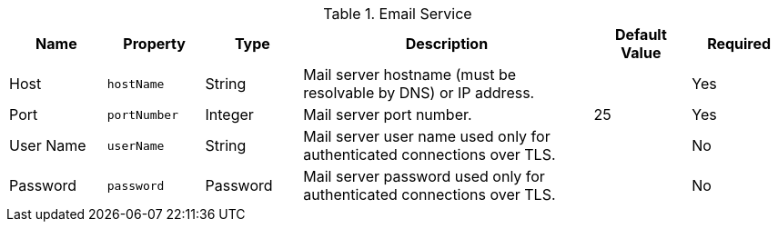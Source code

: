 :title: Email Service
:id: org.codice.ddf.platform.email.impl.SmtpClientImpl
:type: table
:status: published
:application: ${ddf-platform}
:summary: Email Service configurations.

.[[_org.codice.ddf.platform.email.impl.SmtpClientImpl]]Email Service
[cols="1,1m,1,3,1,1" options="header"]
|===
|Name
|Property
|Type
|Description
|Default Value
|Required

|Host
|hostName
|String
|Mail server hostname (must be resolvable by DNS) or IP address.
|
|Yes

|Port
|portNumber
|Integer
|Mail server port number.
|25
|Yes

|User Name
|userName
|String
|Mail server user name used only for authenticated connections over TLS.
|
|No

|Password
|password
|Password
|Mail server password used only for authenticated connections over TLS.
|
|No

|===
